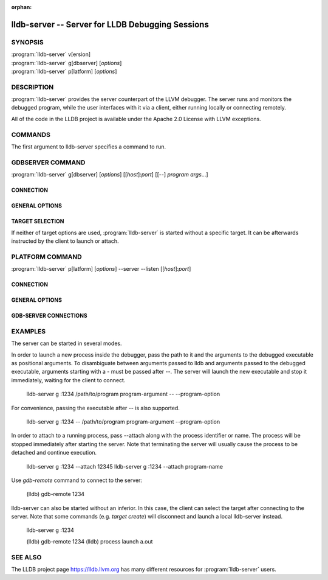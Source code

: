 :orphan:

lldb-server -- Server for LLDB Debugging Sessions
=================================================

.. program:: lldb-server

SYNOPSIS
--------

| :program:`lldb-server` v[ersion]
| :program:`lldb-server` g[dbserver] [*options*]
| :program:`lldb-server` p[latform] [*options*]

DESCRIPTION
-----------

:program:`lldb-server` provides the server counterpart of the LLVM debugger.
The server runs and monitors the debugged program, while the user interfaces
with it via a client, either running locally or connecting remotely.

All of the code in the LLDB project is available under the Apache 2.0 License
with LLVM exceptions.

COMMANDS
--------

The first argument to lldb-server specifies a command to run.

.. option:: v[ersion]

 Prints lldb-server version and exits.

.. option:: g[dbserver]

 Runs the server using the gdb-remote protocol. LLDB can afterwards
 connect to the server using *gdb-remote* command.

.. option:: p[latform]

 Runs the platform server. LLDB can afterwards connect to the server using
 *platform select*, followed by *platform connect*.

GDBSERVER COMMAND
-----------------

| :program:`lldb-server` g[dbserver] [*options*] [[*host*]:*port*] [[--] *program* *args*...]

CONNECTION
~~~~~~~~~~

.. option:: host:port

 Specifies the hostname and TCP port to listen on. Obligatory unless another
 listening option is used. If host is empty, *localhost* will be used.  If port
 is zero, a random port will be selected, and written as specified by --pipe
 or --named-pipe options.

.. option:: --fd <fd>

 Communicate over the given file descriptor instead of sockets.

.. option:: --named-pipe <name>

 Write the listening port number to the specified named pipe.

.. option:: --pipe <fd>

 Write the listening port number to the specified pipe (fd).

.. option:: --reverse-connect

 Connect to the client instead of passively waiting for a connection. In this
 case, [host]:port denotes the remote address to connect to.

GENERAL OPTIONS
~~~~~~~~~~~~~~~

.. option:: --help

 Prints out the usage information and exits.

.. option:: --log-channels <channel1 categories...:channel2 categories...>

 Channels to log. A colon-separated list of entries. Each entry starts with
 a channel followed by a space-separated list of categories.

.. option:: --log-file <file>

 Destination file to log to. If empty, log to stderr.

.. option:: --setsid

 Run lldb-server in a new session.

TARGET SELECTION
~~~~~~~~~~~~~~~~

.. option:: --attach <pid-or-name>

 Attach to the process given by a (numeric) process id or a name.

.. option:: -- program args

 Launch a program for debugging.

If neither of target options are used, :program:`lldb-server` is started
without a specific target. It can be afterwards instructed by the client
to launch or attach.

PLATFORM COMMAND
----------------

| :program:`lldb-server` p[latform] [*options*] --server --listen [[*host*]:*port*]

CONNECTION
~~~~~~~~~~

.. option:: --server

 Run in server mode, handling multiple connections. If this is not specified,
 lldb-server will accept only one connection and exit when it is finished.

.. option:: --listen <host>:<port>

 Hostname and port to listen on. Obligatory. If *port* is zero, a random port
 will be used.

.. option:: --socket-file <path>

 Write the listening socket port number to the specified file.

GENERAL OPTIONS
~~~~~~~~~~~~~~~

.. option:: --log-channels <channel1 categories...:channel2 categories...>

 Channels to log. A colon-separated list of entries. Each entry starts with
 a channel followed by a space-separated list of categories.

.. option:: --log-file <file>

 Destination file to log to. If empty, log to stderr.

.. OHOS_LOCAL begin
.. option:: --gdbserver-log-file <file>

 Only enabled on the OHOS. Destination file to gdbserver log to.
 If it is empty and the environment variable LLDB_DEBUGSERVER_LOG_FILE
 is also empty, log to stderr.
.. OHOS_LOCAL end

GDB-SERVER CONNECTIONS
~~~~~~~~~~~~~~~~~~~~~~

.. option:: --gdbserver-port <port>

 Define a port to be used for gdb-server connections. Can be specified multiple
 times to allow multiple ports. Has no effect if --min-gdbserver-port
 and --max-gdbserver-port are specified.

.. option:: --min-gdbserver-port <port>
.. option:: --max-gdbserver-port <port>

 Specify the range of ports that can be used for gdb-server connections. Both
 options need to be specified simultaneously. Overrides --gdbserver-port.

.. option:: --port-offset <offset>

 Add the specified offset to port numbers returned by server. This is useful
 if the server is running behind a firewall, and a range of ports is redirected
 to it with an offset.

EXAMPLES
--------

The server can be started in several modes.

In order to launch a new process inside the debugger, pass the path to it
and the arguments to the debugged executable as positional arguments.
To disambiguate between arguments passed to lldb and arguments passed
to the debugged executable, arguments starting with a - must be passed after
--. The server will launch the new executable and stop it immediately, waiting
for the client to connect.

  lldb-server g :1234 /path/to/program program-argument -- --program-option

For convenience, passing the executable after -- is also supported.

  lldb-server g :1234 -- /path/to/program program-argument --program-option

In order to attach to a running process, pass --attach along with the process
identifier or name. The process will be stopped immediately after starting
the server. Note that terminating the server will usually cause the process
to be detached and continue execution.

  lldb-server g :1234 --attach 12345
  lldb-server g :1234 --attach program-name

Use *gdb-remote* command to connect to the server:

  (lldb) gdb-remote 1234

lldb-server can also be started without an inferior. In this case, the client
can select the target after connecting to the server. Note that some commands
(e.g. *target create*) will disconnect and launch a local lldb-server instead.

  lldb-server g :1234

  (lldb) gdb-remote 1234
  (lldb) process launch a.out

SEE ALSO
--------

The LLDB project page https://lldb.llvm.org has many different resources
for :program:`lldb-server` users.
